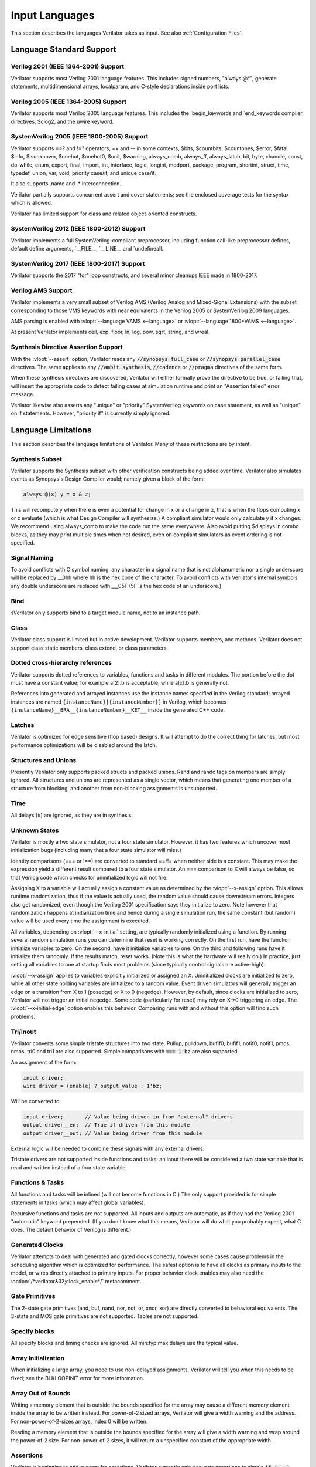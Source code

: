 .. Copyright 2003-2022 by Wilson Snyder.
.. SPDX-License-Identifier: LGPL-3.0-only OR Artistic-2.0

***************
Input Languages
***************

This section describes the languages Verilator takes as input.  See also
:ref:`Configuration Files`.


Language Standard Support
=========================

Verilog 2001 (IEEE 1364-2001) Support
-------------------------------------

Verilator supports most Verilog 2001 language features.  This includes
signed numbers, "always @\*", generate statements, multidimensional arrays,
localparam, and C-style declarations inside port lists.


Verilog 2005 (IEEE 1364-2005) Support
-------------------------------------

Verilator supports most Verilog 2005 language features.  This includes the
\`begin_keywords and \`end_keywords compiler directives, $clog2, and the
uwire keyword.


SystemVerilog 2005 (IEEE 1800-2005) Support
-------------------------------------------

Verilator supports ==? and !=? operators, ++ and -- in some contexts,
$bits, $countbits, $countones, $error, $fatal, $info, $isunknown, $onehot,
$onehot0, $unit, $warning, always_comb, always_ff, always_latch, bit, byte,
chandle, const, do-while, enum, export, final, import, int, interface,
logic, longint, modport, package, program, shortint, struct, time, typedef,
union, var, void, priority case/if, and unique case/if.

It also supports .name and .\* interconnection.

Verilator partially supports concurrent assert and cover statements; see
the enclosed coverage tests for the syntax which is allowed.

Verilator has limited support for class and related object-oriented
constructs.


SystemVerilog 2012 (IEEE 1800-2012) Support
-------------------------------------------

Verilator implements a full SystemVerilog-compliant preprocessor, including
function call-like preprocessor defines, default define arguments,
\`__FILE__, \`__LINE__ and \`undefineall.


SystemVerilog 2017 (IEEE 1800-2017) Support
-------------------------------------------

Verilator supports the 2017 "for" loop constructs, and several minor
cleanups IEEE made in 1800-2017.


Verilog AMS Support
-------------------

Verilator implements a very small subset of Verilog AMS (Verilog Analog and
Mixed-Signal Extensions) with the subset corresponding to those VMS
keywords with near equivalents in the Verilog 2005 or SystemVerilog 2009
languages.

AMS parsing is enabled with :vlopt:`--language VAMS <--language>` or
:vlopt:`--language 1800+VAMS <--language>`.

At present Verilator implements ceil, exp, floor, ln, log, pow, sqrt,
string, and wreal.


Synthesis Directive Assertion Support
-------------------------------------

With the :vlopt:`--assert` option, Verilator reads any :code:`//synopsys
full_case` or :code:`//synopsys parallel_case` directives.  The same
applies to any :code:`//ambit synthesis`, :code:`//cadence` or
:code:`//pragma` directives of the same form.

When these synthesis directives are discovered, Verilator will either
formally prove the directive to be true, or failing that, will insert the
appropriate code to detect failing cases at simulation runtime and print an
"Assertion failed" error message.

Verilator likewise also asserts any "unique" or "priority" SystemVerilog
keywords on case statement, as well as "unique" on if statements.  However,
"priority if" is currently simply ignored.


.. _Language Limitations:

Language Limitations
====================

This section describes the language limitations of Verilator. Many of these
restrictions are by intent.

Synthesis Subset
----------------

Verilator supports the Synthesis subset with other verification constructs
being added over time. Verilator also simulates events as Synopsys's Design
Compiler would; namely given a block of the form:

.. code-block:: sv

        always @(x) y = x & z;

This will recompute y when there is even a potential for change in x or a
change in z, that is when the flops computing x or z evaluate (which is
what Design Compiler will synthesize.)  A compliant simulator would only
calculate y if x changes.  We recommend using always_comb to make the code
run the same everywhere.  Also avoid putting $displays in combo blocks, as
they may print multiple times when not desired, even on compliant
simulators as event ordering is not specified.


Signal Naming
-------------

To avoid conflicts with C symbol naming, any character in a signal name
that is not alphanumeric nor a single underscore will be replaced by __0hh
where hh is the hex code of the character. To avoid conflicts with
Verilator's internal symbols, any double underscore are replaced with
___05F (5F is the hex code of an underscore.)


Bind
----

sVerilator only supports bind to a target module name, not to an
instance path.


Class
-----

Verilator class support is limited but in active development.  Verilator
supports members, and methods. Verilator does not support class static
members, class extend, or class parameters.


Dotted cross-hierarchy references
---------------------------------

Verilator supports dotted references to variables, functions and tasks in
different modules. The portion before the dot must have a constant value;
for example a[2].b is acceptable, while a[x].b is generally not.

References into generated and arrayed instances use the instance names
specified in the Verilog standard; arrayed instances are named
``{instanceName}[{instanceNumber}]`` in Verilog, which becomes
``{instanceName}__BRA__{instanceNumber}__KET__`` inside the generated C++
code.


Latches
-------

Verilator is optimized for edge sensitive (flop based) designs.  It will
attempt to do the correct thing for latches, but most performance
optimizations will be disabled around the latch.


Structures and Unions
---------------------

Presently Verilator only supports packed structs and packed unions.  Rand
and randc tags on members are simply ignored.  All structures and unions
are represented as a single vector, which means that generating one member
of a structure from blocking, and another from non-blocking assignments is
unsupported.


Time
----

All delays (#) are ignored, as they are in synthesis.


.. _Unknown States:

Unknown States
--------------

Verilator is mostly a two state simulator, not a four state simulator.
However, it has two features which uncover most initialization bugs
(including many that a four state simulator will miss.)

Identity comparisons (=== or !==) are converted to standard ==/!= when
neither side is a constant.  This may make the expression yield a different
result compared to a four state simulator.  An === comparison to X will
always be false, so that Verilog code which checks for uninitialized logic
will not fire.

Assigning X to a variable will actually assign a constant value as
determined by the :vlopt:`--x-assign` option.  This allows runtime
randomization, thus if the value is actually used, the random value should
cause downstream errors.  Integers also get randomized, even though the
Verilog 2001 specification says they initialize to zero.  Note however that
randomization happens at initialization time and hence during a single
simulation run, the same constant (but random) value will be used every
time the assignment is executed.

All variables, depending on :vlopt:`--x-initial` setting, are typically
randomly initialized using a function.  By running several random
simulation runs you can determine that reset is working correctly.  On the
first run, have the function initialize variables to zero.  On the second,
have it initialize variables to one.  On the third and following runs have
it initialize them randomly.  If the results match, reset works.  (Note
this is what the hardware will really do.)  In practice, just setting all
variables to one at startup finds most problems (since typically control
signals are active-high).

:vlopt:`--x-assign` applies to variables explicitly initialized or assigned
an X. Uninitialized clocks are initialized to zero, while all other state
holding variables are initialized to a random value.  Event driven
simulators will generally trigger an edge on a transition from X to 1
(posedge) or X to 0 (negedge). However, by default, since clocks are
initialized to zero, Verilator will not trigger an initial negedge. Some
code (particularly for reset) may rely on X->0 triggering an edge. The
:vlopt:`--x-initial-edge` option enables this behavior. Comparing runs with
and without this option will find such problems.


Tri/Inout
---------

Verilator converts some simple tristate structures into two state.  Pullup,
pulldown, bufif0, bufif1, notif0, notif1, pmos, nmos, tri0 and tri1 are
also supported.  Simple comparisons with :code:`=== 1'bz` are also
supported.

An assignment of the form:

.. code-block:: sv

        inout driver;
        wire driver = (enable) ? output_value : 1'bz;

Will be converted to:

.. code-block:: sv

        input driver;       // Value being driven in from "external" drivers
        output driver__en;  // True if driven from this module
        output driver__out; // Value being driven from this module

External logic will be needed to combine these signals with any external
drivers.

Tristate drivers are not supported inside functions and tasks; an inout
there will be considered a two state variable that is read and written
instead of a four state variable.


Functions & Tasks
-----------------

All functions and tasks will be inlined (will not become functions in C.)
The only support provided is for simple statements in tasks (which may
affect global variables).

Recursive functions and tasks are not supported.  All inputs and outputs
are automatic, as if they had the Verilog 2001 "automatic" keyword
prepended.  (If you don't know what this means, Verilator will do what you
probably expect, what C does. The default behavior of Verilog is
different.)


Generated Clocks
----------------

Verilator attempts to deal with generated and gated clocks correctly,
however some cases cause problems in the scheduling algorithm which is
optimized for performance.  The safest option is to have all clocks as
primary inputs to the model, or wires directly attached to primary inputs.
For proper behavior clock enables may also need the
:option:`/*verilator&32;clock_enable*/` metacomment.


Gate Primitives
---------------

The 2-state gate primitives (and, buf, nand, nor, not, or, xnor, xor) are
directly converted to behavioral equivalents.  The 3-state and MOS gate
primitives are not supported.  Tables are not supported.


Specify blocks
--------------

All specify blocks and timing checks are ignored. All min:typ:max delays
use the typical value.


Array Initialization
--------------------

When initializing a large array, you need to use non-delayed assignments.
Verilator will tell you when this needs to be fixed; see the BLKLOOPINIT
error for more information.


Array Out of Bounds
-------------------

Writing a memory element that is outside the bounds specified for the array
may cause a different memory element inside the array to be written
instead.  For power-of-2 sized arrays, Verilator will give a width warning
and the address.  For non-power-of-2-sizes arrays, index 0 will be written.

Reading a memory element that is outside the bounds specified for the array
will give a width warning and wrap around the power-of-2 size.  For
non-power-of-2 sizes, it will return a unspecified constant of the
appropriate width.


Assertions
----------

Verilator is beginning to add support for assertions.  Verilator currently
only converts assertions to simple :code:`if (...) error` statements, and
coverage statements to increment the line counters described in the
coverage section.

Verilator does not support SEREs yet.  All assertion and coverage
statements must be simple expressions that complete in one cycle.


Encrypted Verilog
-----------------

Open source simulators like Verilator are unable to use encrypted RTL
(i.e. IEEE P1735).  Talk to your IP vendor about delivering IP blocks via
Verilator's :vlopt:`--protect-lib` feature.


Language Keyword Limitations
============================

This section describes specific limitations for each language keyword.

.. Hack to get long definition list:
.. |cmdslong1| replace:: \`__FILE__, \`__LINE__, \`begin_keywords,
   \`begin_keywords, \`begin_keywords, \`begin_keywords, \`begin_keywords,
   \`define, \`else, \`elsif, \`end_keywords, \`endif, \`error, \`ifdef,
   \`ifndef, \`include, \`line, \`systemc_ctor, \`systemc_dtor,
   \`systemc_header, \`systemc_imp_header, \`systemc_implementation,
   \`systemc_interface, \`undef, \`verilog

|cmdslong1|
  Fully supported.


.. Hack to get long definition list:

.. |cmdslong2| replace:: always, always_comb, always_ff, always_latch, and,
   assign, begin, buf, byte, case, casex, casez, default, defparam,
   do-while, else, end, endcase, endfunction, endgenerate, endmodule,
   endspecify, endtask, final, for, function, generate, genvar, if,
   initial, inout, input, int, integer, localparam, logic, longint,
   macromodule, module, nand, negedge, nor, not, or, output, parameter,
   posedge, reg, scalared, shortint, signed, supply0, supply1, task, time,
   tri, typedef, var, vectored, while, wire, xnor, xor

|cmdslong2|
  Generally supported.

++, -- operators
  Increment/decrement can only be used as standalone statements or in
  certain limited cases.

'{} operator
  Assignment patterns with order based, default, constant integer (array)
  or member identifier (struct/union) keys are supported.  Data type keys
  and keys which are computed from a constant expression are not supported.

\`uselib
  Uselib, a vendor specific library specification method, is ignored along
  with anything following it until the end of that line.

cast operator
  Casting is supported only between simple scalar types, signed and
  unsigned, not arrays nor structs.

chandle
  Treated as a "longint"; does not yet warn about operations that are
  specified as illegal on chandles.

disable
  Disable statements may be used only if the block being disabled is a
  block the disable statement itself is inside.  This was commonly used to
  provide loop break and continue functionality before SystemVerilog added
  the break and continue keywords.

inside
  Inside expressions may not include unpacked array traversal or $ as an
  upper bound.  Case inside and case matches are also unsupported.

interface
  Interfaces and modports, including with generated data types are
  supported.  Generate blocks around modports are not supported, nor are
  virtual interfaces nor unnamed interfaces.

shortreal
  Short floating point (shortreal) numbers are converted to real. Most
  other simulators either do not support float, or convert likewise.

specify specparam
  All specify blocks and timing checks are ignored.

uwire
  Verilator does not perform warning checking on uwires, it treats the
  uwire keyword as if it were the normal wire keyword.

$bits, $countbits, $countones, $finish, $isunknown, $onehot, $onehot0, $signed, $stime, $stop, $time, $unsigned,
  Generally supported.

$dump/$dumpports and related
  $dumpfile or $dumpports will create a VCD or FST file (which is based on
  the :vlopt:`--trace` option given when the model was Verilated). This
  will take effect starting at the next eval() call.  If you have multiple
  Verilated designs under the same C model, then this will dump signals
  only from the design containing the $dumpvars.

  $dumpvars and $dumpports module identifier is ignored; the traced
  instances will always start at the top of the design. The levels argument
  is also ignored, use tracing_on/tracing_off pragmas instead.

  $dumpportson/$dumpportsoff/$dumpportsall/$dumpportslimit filename
  argument is ignored, only a single trace file may be active at once.

  $dumpall/$dumpportsall, $dumpon/$dumpportson, $dumpoff/$dumpportsoff, and
  $dumplimit/$dumpportlimit are currently ignored.

$error, $fatal, $info, $warning.
  Generally supported.

$exit, $finish, $stop
  The rarely used optional parameter to $finish and $stop is ignored. $exit
  is aliased to $finish.

$fopen, $fclose, $fdisplay, $ferror, $feof, $fflush, $fgetc, $fgets, $fscanf, $fwrite, $fscanf, $sscanf
  Generally supported.

$fullskew, $hold, $nochange, $period, $recovery, $recrem, $removal, $setup, $setuphold, $skew, $timeskew, $width
  All specify blocks and timing checks are ignored.

$random, $urandom, $urandom_range
  Use :vlopt:`+verilator+seed+\<value\>` runtime option to set the seed if
  there is no $random nor $urandom optional argument to set the seed.
  There is one random seed per C thread, not per module for $random, nor
  per object for random stability of $urandom/$urandom_range.

$readmemb, $readmemh
  Read memory commands are supported.  Note Verilator and the Verilog
  specification does not include support for readmem to multi-dimensional
  arrays.

$test$plusargs, $value$plusargs
  Supported, but the instantiating C++/SystemC wrapper must call

  .. code-block:: C++

        Verilated::commandArgs(argc, argv);

  to register the command line before calling $test$plusargs or
  $value$plusargs.
